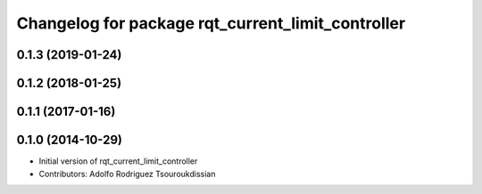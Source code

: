 ^^^^^^^^^^^^^^^^^^^^^^^^^^^^^^^^^^^^^^^^^^^^^^^^^^
Changelog for package rqt_current_limit_controller
^^^^^^^^^^^^^^^^^^^^^^^^^^^^^^^^^^^^^^^^^^^^^^^^^^

0.1.3 (2019-01-24)
------------------

0.1.2 (2018-01-25)
------------------

0.1.1 (2017-01-16)
------------------

0.1.0 (2014-10-29)
------------------
* Initial version of rqt_current_limit_controller
* Contributors: Adolfo Rodriguez Tsouroukdissian
